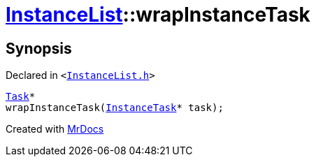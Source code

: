 [#InstanceList-wrapInstanceTask]
= xref:InstanceList.adoc[InstanceList]::wrapInstanceTask
:relfileprefix: ../
:mrdocs:


== Synopsis

Declared in `&lt;https://github.com/PrismLauncher/PrismLauncher/blob/develop/launcher/InstanceList.h#L119[InstanceList&period;h]&gt;`

[source,cpp,subs="verbatim,replacements,macros,-callouts"]
----
xref:Task.adoc[Task]*
wrapInstanceTask(xref:InstanceTask.adoc[InstanceTask]* task);
----



[.small]#Created with https://www.mrdocs.com[MrDocs]#
